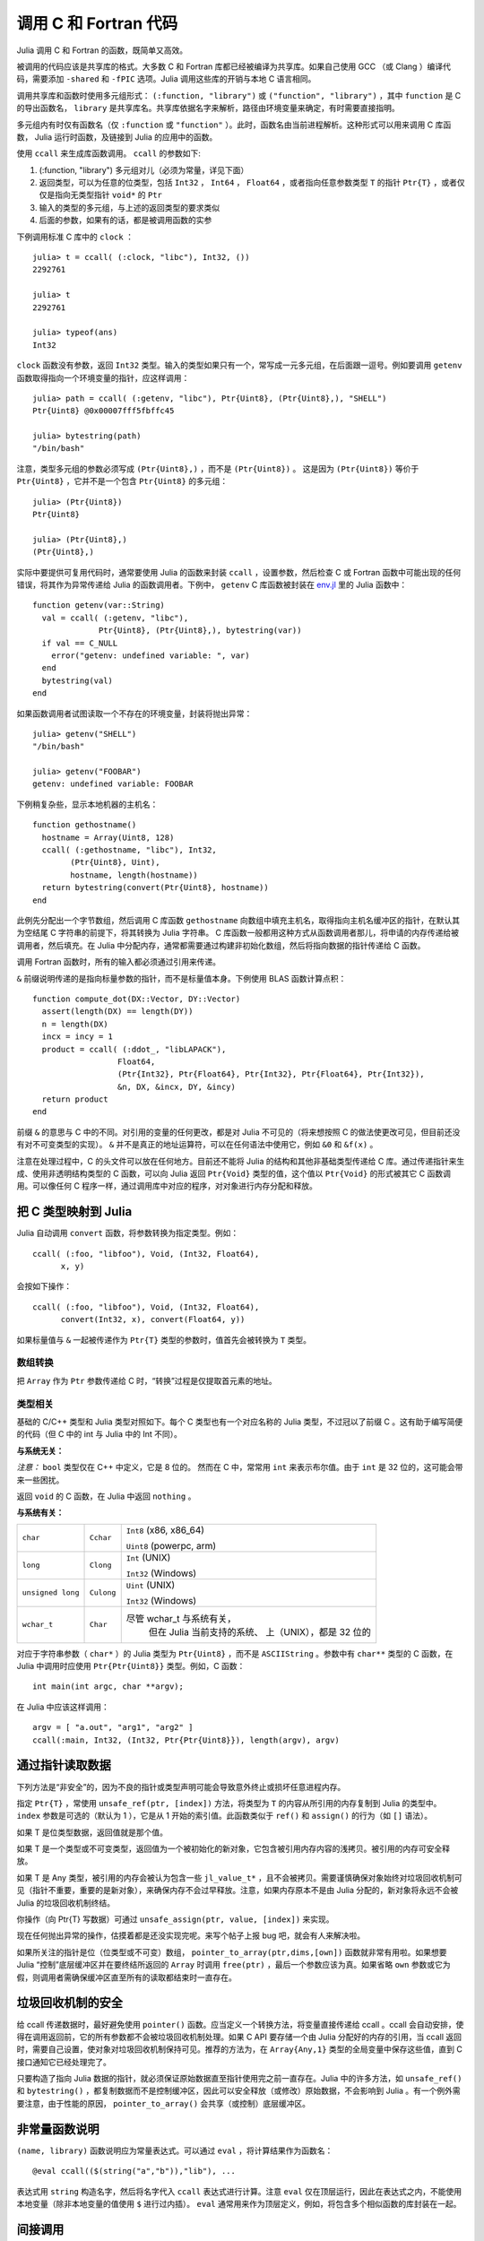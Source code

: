 .. _man-calling-c-and-fortran-code:

************************
 调用 C 和 Fortran 代码
************************

Julia 调用 C 和 Fortran 的函数，既简单又高效。

被调用的代码应该是共享库的格式。大多数 C 和 Fortran 库都已经被编译为共享库。如果自己使用 GCC （或 Clang ）编译代码，需要添加 ``-shared`` 和 ``-fPIC`` 选项。Julia 调用这些库的开销与本地 C 语言相同。

调用共享库和函数时使用多元组形式： ``(:function, "library")`` 或 ``("function", "library")`` ，其中 ``function`` 是 C 的导出函数名， ``library`` 是共享库名。共享库依据名字来解析，路径由环境变量来确定，有时需要直接指明。

多元组内有时仅有函数名（仅 ``:function`` 或 ``"function"`` ）。此时，函数名由当前进程解析。这种形式可以用来调用 C 库函数， Julia 运行时函数，及链接到 Julia 的应用中的函数。

使用 ``ccall`` 来生成库函数调用。 ``ccall`` 的参数如下:

1. (:function, "library") 多元组对儿（必须为常量，详见下面）
2. 返回类型，可以为任意的位类型，包括 ``Int32`` ， ``Int64`` ， ``Float64`` ，或者指向任意参数类型 ``T`` 的指针 ``Ptr{T}`` ，或者仅仅是指向无类型指针 ``void*`` 的 ``Ptr`` 
3. 输入的类型的多元组，与上述的返回类型的要求类似
4. 后面的参数，如果有的话，都是被调用函数的实参

下例调用标准 C 库中的 ``clock`` ： ::

    julia> t = ccall( (:clock, "libc"), Int32, ())
    2292761

    julia> t
    2292761

    julia> typeof(ans)
    Int32

``clock`` 函数没有参数，返回 ``Int32`` 类型。输入的类型如果只有一个，常写成一元多元组，在后面跟一逗号。例如要调用 ``getenv`` 函数取得指向一个环境变量的指针，应这样调用： ::

    julia> path = ccall( (:getenv, "libc"), Ptr{Uint8}, (Ptr{Uint8},), "SHELL")
    Ptr{Uint8} @0x00007fff5fbffc45

    julia> bytestring(path)
    "/bin/bash"

注意，类型多元组的参数必须写成 ``(Ptr{Uint8},)`` ，而不是 ``(Ptr{Uint8})`` 。
这是因为 ``(Ptr{Uint8})`` 等价于 ``Ptr{Uint8}`` ，它并不是一个包含 ``Ptr{Uint8}`` 的多元组： ::

    julia> (Ptr{Uint8})
    Ptr{Uint8}

    julia> (Ptr{Uint8},)
    (Ptr{Uint8},)

实际中要提供可复用代码时，通常要使用 Julia 的函数来封装 ``ccall`` ，设置参数，然后检查 C 或 Fortran 函数中可能出现的任何错误，将其作为异常传递给 Julia 的函数调用者。下例中， ``getenv`` C 库函数被封装在 `env.jl <https://github.com/JuliaLang/julia/blob/master/base/env.jl>`_ 里的 Julia 函数中： ::

    function getenv(var::String)
      val = ccall( (:getenv, "libc"),
                  Ptr{Uint8}, (Ptr{Uint8},), bytestring(var))
      if val == C_NULL
        error("getenv: undefined variable: ", var)
      end
      bytestring(val)
    end

如果函数调用者试图读取一个不存在的环境变量，封装将抛出异常： ::

    julia> getenv("SHELL")
    "/bin/bash"

    julia> getenv("FOOBAR")
    getenv: undefined variable: FOOBAR

下例稍复杂些，显示本地机器的主机名： ::

    function gethostname()
      hostname = Array(Uint8, 128)
      ccall( (:gethostname, "libc"), Int32,
            (Ptr{Uint8}, Uint),
            hostname, length(hostname))
      return bytestring(convert(Ptr{Uint8}, hostname))
    end

此例先分配出一个字节数组，然后调用 C 库函数 ``gethostname`` 向数组中填充主机名，取得指向主机名缓冲区的指针，在默认其为空结尾 C 字符串的前提下，将其转换为 Julia 字符串。 C 库函数一般都用这种方式从函数调用者那儿，将申请的内存传递给被调用者，然后填充。在 Julia 中分配内存，通常都需要通过构建非初始化数组，然后将指向数据的指针传递给 C 函数。

调用 Fortran 函数时，所有的输入都必须通过引用来传递。

``&`` 前缀说明传递的是指向标量参数的指针，而不是标量值本身。下例使用 BLAS 函数计算点积： ::

    function compute_dot(DX::Vector, DY::Vector)
      assert(length(DX) == length(DY))
      n = length(DX)
      incx = incy = 1
      product = ccall( (:ddot_, "libLAPACK"),
                      Float64,
                      (Ptr{Int32}, Ptr{Float64}, Ptr{Int32}, Ptr{Float64}, Ptr{Int32}),
                      &n, DX, &incx, DY, &incy)
      return product
    end

前缀 ``&`` 的意思与 C 中的不同。对引用的变量的任何更改，都是对 Julia 不可见的（将来想按照 C 的做法使更改可见，但目前还没有对不可变类型的实现）。 ``&`` 并不是真正的地址运算符，可以在任何语法中使用它，例如 ``&0`` 和 ``&f(x)`` 。

注意在处理过程中，C 的头文件可以放在任何地方。目前还不能将 Julia 的结构和其他非基础类型传递给 C 库。通过传递指针来生成、使用非透明结构类型的 C 函数，可以向 Julia 返回 ``Ptr{Void}`` 类型的值，这个值以 ``Ptr{Void}`` 的形式被其它 C 函数调用。可以像任何 C 程序一样，通过调用库中对应的程序，对对象进行内存分配和释放。

把 C 类型映射到 Julia
---------------------

Julia 自动调用 ``convert`` 函数，将参数转换为指定类型。例如： ::

    ccall( (:foo, "libfoo"), Void, (Int32, Float64),
          x, y)

会按如下操作： ::

    ccall( (:foo, "libfoo"), Void, (Int32, Float64),
          convert(Int32, x), convert(Float64, y))

如果标量值与 ``&`` 一起被传递作为 ``Ptr{T}`` 类型的参数时，值首先会被转换为 ``T`` 类型。

数组转换
~~~~~~~~

把 ``Array`` 作为 ``Ptr`` 参数传递给 C 时，“转换”过程是仅提取首元素的地址。

类型相关
~~~~~~~~

基础的 C/C++ 类型和 Julia 类型对照如下。每个 C 类型也有一个对应名称的 Julia 类型，不过冠以了前缀 C 。这有助于编写简便的代码（但 C 中的 int 与 Julia 中的 Int 不同）。

**与系统无关：**

+------------------------+-------------------+--------------------------------+
| ``bool`` （8 位）      | ``Cbool``         | ``Bool``                       |
+------------------------+-------------------+--------------------------------+
| ``signed char``        |                   | ``Int8``                       |
+------------------------+-------------------+--------------------------------+
| ``unsigned char``      | ``Cuchar``        | ``Uint8``                      |
+------------------------+-------------------+--------------------------------+
| ``short``              | ``Cshort``        | ``Int16``                      |
+------------------------+-------------------+--------------------------------+
| ``unsigned short``     | ``Cushort``       | ``Uint16``                     |
+------------------------+-------------------+--------------------------------+
| ``int``                | ``Cint``          | ``Int32``                      |
+------------------------+-------------------+--------------------------------+
| ``unsigned int``       | ``Cuint``         | ``Uint32``                     |
+------------------------+-------------------+--------------------------------+
| ``long long``          | ``Clonglong``     | ``Int64``                      |
+------------------------+-------------------+--------------------------------+
| ``unsigned long long`` | ``Culonglong``    | ``Uint64``                     |
+------------------------+-------------------+--------------------------------+
| ``float``              | ``Cfloat``        | ``Float32``                    |
+------------------------+-------------------+--------------------------------+
| ``double``             | ``Cdouble``       | ``Float64``                    |
+------------------------+-------------------+--------------------------------+
| ``ptrdiff_t``          | ``Cptrdiff_t``    | ``Int``                        |
+------------------------+-------------------+--------------------------------+
| ``size_t``             | ``Csize_t``       | ``Uint``                       |
+------------------------+-------------------+--------------------------------+
| ``complex float``      | ``Ccomplex_float`` （将会添加）                    |
+------------------------+-------------------+--------------------------------+
| ``complex double``     | ``Ccomplex_double`` （将会添加）                   |
+------------------------+-------------------+--------------------------------+
| ``void``               |                   | ``Void``                       |
+------------------------+-------------------+--------------------------------+
| ``void*``              |                   | ``Ptr{Void}``                  |
+------------------------+-------------------+--------------------------------+
| ``char*`` （或 ``char[]`` ，如字符串）     | ``Ptr{Uint8}``                 |
+------------------------+-------------------+--------------------------------+
| ``char**`` （或 ``*char[]`` ）             | ``Ptr{Ptr{Uint8}}``            |
+------------------------+-------------------+--------------------------------+
| ``struct T*`` （ T 为恰当定义的位类型）    | ``Ptr{T}`` （使用 `&v 来调用， |
|											 |	v 为参数列表中的变量名）      |
+------------------------+-------------------+--------------------------------+
| ``struct T`` （ T 为恰当定义的位类型）     | ``T`` （使用 `&v 来调用，v 为  |
|											 |	参数列表中的变量名）          |
+------------------------+-------------------+--------------------------------+
| ``jl_value_t*`` (any Julia Type)           | ``Ptr{Any}``                   |
+------------------------+-------------------+--------------------------------+


*注意：* ``bool`` 类型仅在 C++ 中定义，它是 8 位的。
然而在 C 中，常常用 ``int`` 来表示布尔值。由于 ``int`` 是 32 位的，这可能会带来一些困扰。

返回 ``void`` 的 C 函数，在 Julia 中返回 ``nothing`` 。

**与系统有关：**

======================  ==============  =========================
``char``                ``Cchar``       ``Int8`` (x86, x86_64)

                                        ``Uint8`` (powerpc, arm)
``long``                ``Clong``       ``Int`` (UNIX)

                                        ``Int32`` (Windows)
``unsigned long``       ``Culong``      ``Uint`` (UNIX)

                                        ``Int32`` (Windows)
``wchar_t``             ``Char``        尽管 wchar_t 与系统有关，
										但在 Julia 当前支持的系统、
										上（UNIX），都是 32 位的
======================  ==============  =========================

对应于字符串参数（ ``char*`` ）的 Julia 类型为 ``Ptr{Uint8}`` ，而不是 ``ASCIIString`` 。参数中有 ``char**`` 类型的 C 函数，在 Julia 中调用时应使用 ``Ptr{Ptr{Uint8}}`` 类型。例如，C 函数： ::

    int main(int argc, char **argv);

在 Julia 中应该这样调用： ::

    argv = [ "a.out", "arg1", "arg2" ]
    ccall(:main, Int32, (Int32, Ptr{Ptr{Uint8}}), length(argv), argv)


通过指针读取数据
----------------
下列方法是“非安全”的，因为不良的指针或类型声明可能会导致意外终止或损坏任意进程内存。

指定 ``Ptr{T}`` ，常使用 ``unsafe_ref(ptr, [index])`` 方法，将类型为 ``T`` 的内容从所引用的内存复制到 Julia 的类型中。 ``index`` 参数是可选的（默认为 1 ），它是从 1 开始的索引值。此函数类似于 ``ref()`` 和 ``assign()`` 的行为（如 ``[]`` 语法）。

如果 T 是位类型数据，返回值就是那个值。

如果 T 是一个类型或不可变类型，返回值为一个被初始化的新对象，它包含被引用内存内容的浅拷贝。被引用的内存可安全释放。

如果 T 是 Any 类型，被引用的内存会被认为包含一些 ``jl_value_t*`` ，且不会被拷贝。需要谨慎确保对象始终对垃圾回收机制可见（指针不重要，重要的是新对象），来确保内存不会过早释放。注意，如果内存原本不是由 Julia 分配的，新对象将永远不会被 Julia 的垃圾回收机制终结。

你操作（向 Ptr{T} 写数据）可通过 ``unsafe_assign(ptr, value, [index])`` 来实现。

现在任何抛出异常的操作，估摸着都是还没实现完呢。来写个帖子上报 bug 吧，就会有人来解决啦。

如果所关注的指针是位（位类型或不可变）数组， ``pointer_to_array(ptr,dims,[own])`` 函数就非常有用啦。如果想要 Julia “控制”底层缓冲区并在要终结所返回的 ``Array`` 时调用 ``free(ptr)`` ，最后一个参数应该为真。如果省略 ``own`` 参数或它为假，则调用者需确保缓冲区直至所有的读取都结束时一直存在。

垃圾回收机制的安全
--------------------------------
给 ccall 传递数据时，最好避免使用 ``pointer()`` 函数。应当定义一个转换方法，将变量直接传递给 ccall 。ccall 会自动安排，使得在调用返回前，它的所有参数都不会被垃圾回收机制处理。如果 C API 要存储一个由 Julia 分配好的内存的引用，当 ccall 返回时，需要自己设置，使对象对垃圾回收机制保持可见。推荐的方法为，在 ``Array{Any,1}`` 类型的全局变量中保存这些值，直到 C 接口通知它已经处理完了。

只要构造了指向 Julia 数据的指针，就必须保证原始数据直至指针使用完之前一直存在。Julia 中的许多方法，如 ``unsafe_ref()`` 和 ``bytestring()`` ，都复制数据而不是控制缓冲区，因此可以安全释放（或修改）原始数据，不会影响到 Julia 。有一个例外需要注意，由于性能的原因， ``pointer_to_array()`` 会共享（或控制）底层缓冲区。


非常量函数说明
--------------

``(name, library)`` 函数说明应为常量表达式。可以通过 ``eval`` ，将计算结果作为函数名： ::

    @eval ccall(($(string("a","b")),"lib"), ...

表达式用 ``string`` 构造名字，然后将名字代入 ``ccall`` 表达式进行计算。注意 ``eval`` 仅在顶层运行，因此在表达式之内，不能使用本地变量（除非本地变量的值使用 ``$`` 进行过内插）。 ``eval`` 通常用来作为顶层定义，例如，将包含多个相似函数的库封装在一起。

间接调用
--------

``ccall`` 的第一个参数可以是运行时求值的表达式。此时，表达式的值应为 ``Ptr`` 类型，指向要调用的本地函数的地址。这个特性用于 ``ccall`` 的第一参数包含对非常量（本地变量或函数参数）的引用时。

C++
---

:mod:`Cpp` 扩展包仅提供有限的 C++ 支持。
